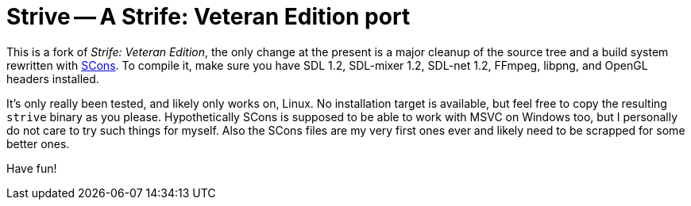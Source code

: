 Strive -- A Strife: Veteran Edition port
========================================

This is a fork of _Strife: Veteran Edition_, the only change at the
present is a major cleanup of the source tree and a build system
rewritten with http://scons.org/[SCons].  To compile it, make sure you
have SDL 1.2, SDL-mixer 1.2, SDL-net 1.2, FFmpeg, libpng, and OpenGL
headers installed.

It's only really been tested, and likely only works on, Linux.  No
installation target is available, but feel free to copy the resulting
+strive+ binary as you please.  Hypothetically SCons is supposed to be
able to work with MSVC on Windows too, but I personally do not care to
try such things for myself.  Also the SCons files are my very first
ones ever and likely need to be scrapped for some better ones.

Have fun!
